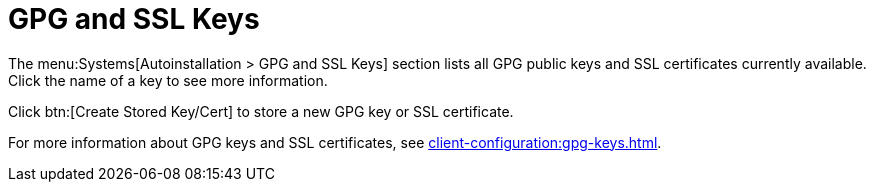 [[ref-systems-autoinst-gpg-ssl]]
= GPG and SSL Keys

The menu:Systems[Autoinstallation > GPG and SSL Keys] section lists all GPG public keys and SSL certificates currently available. Click the name of a key to see more information.

Click btn:[Create Stored Key/Cert] to store a new GPG key or SSL certificate.

For more information about GPG keys and SSL certificates, see xref:client-configuration:gpg-keys.adoc[].
